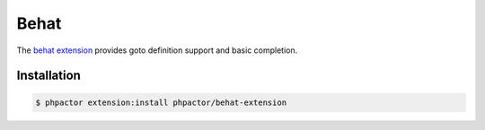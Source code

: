 Behat
=====

The `behat extension <https://github.com/phpactor/behat-extension>`__
provides goto definition support and basic completion.

Installation
------------

.. code:: bash

    $ phpactor extension:install phpactor/behat-extension

